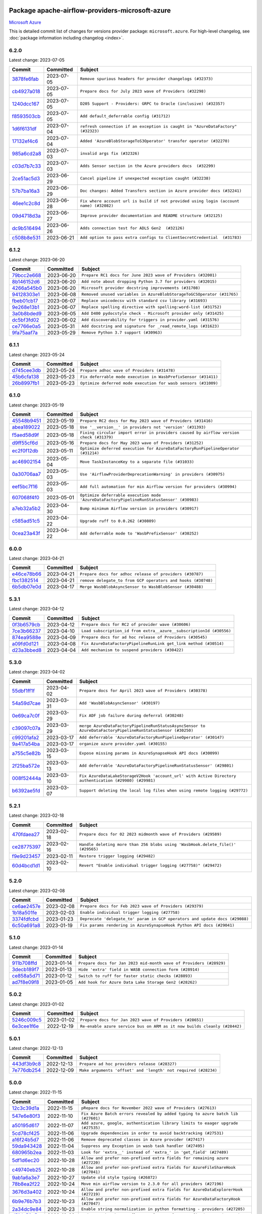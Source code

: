 
 .. Licensed to the Apache Software Foundation (ASF) under one
    or more contributor license agreements.  See the NOTICE file
    distributed with this work for additional information
    regarding copyright ownership.  The ASF licenses this file
    to you under the Apache License, Version 2.0 (the
    "License"); you may not use this file except in compliance
    with the License.  You may obtain a copy of the License at

 ..   http://www.apache.org/licenses/LICENSE-2.0

 .. Unless required by applicable law or agreed to in writing,
    software distributed under the License is distributed on an
    "AS IS" BASIS, WITHOUT WARRANTIES OR CONDITIONS OF ANY
    KIND, either express or implied.  See the License for the
    specific language governing permissions and limitations
    under the License.


Package apache-airflow-providers-microsoft-azure
------------------------------------------------------

`Microsoft Azure <https://azure.microsoft.com/>`__


This is detailed commit list of changes for versions provider package: ``microsoft.azure``.
For high-level changelog, see :doc:`package information including changelog <index>`.



6.2.0
.....

Latest change: 2023-07-05

=================================================================================================  ===========  ======================================================================================
Commit                                                                                             Committed    Subject
=================================================================================================  ===========  ======================================================================================
`3878fe6fab <https://github.com/apache/airflow/commit/3878fe6fab3ccc1461932b456c48996f2763139f>`_  2023-07-05   ``Remove spurious headers for provider changelogs (#32373)``
`cb4927a018 <https://github.com/apache/airflow/commit/cb4927a01887e2413c45d8d9cb63e74aa994ee74>`_  2023-07-05   ``Prepare docs for July 2023 wave of Providers (#32298)``
`1240dcc167 <https://github.com/apache/airflow/commit/1240dcc167c4b47331db81deff61fc688df118c2>`_  2023-07-05   ``D205 Support - Providers: GRPC to Oracle (inclusive) (#32357)``
`f8593503cb <https://github.com/apache/airflow/commit/f8593503cbe252c2f4dc5ff48a3f292c9e13baad>`_  2023-07-05   ``Add default_deferrable config (#31712)``
`1d6f6131df <https://github.com/apache/airflow/commit/1d6f6131df7e420b9e9dd1535ea7cd1a29e3c548>`_  2023-07-04   ``refresh connection if an exception is caught in "AzureDataFactory" (#32323)``
`17132ef4c6 <https://github.com/apache/airflow/commit/17132ef4c65b842dab4ff311fd2b0e6d08969e1b>`_  2023-07-04   ``Added 'AzureBlobStorageToS3Operator' transfer operator (#32270)``
`985a6cd2a8 <https://github.com/apache/airflow/commit/985a6cd2a84daa4511649dfdc9e94b704de5c6d1>`_  2023-07-03   ``invalid args fix (#32326)``
`c03d7b7c33 <https://github.com/apache/airflow/commit/c03d7b7c337df7eee4cc7722a1c8da56abd7027a>`_  2023-07-03   ``Adds Sensor section in the Azure providers docs  (#32299)``
`2ce51ac5d3 <https://github.com/apache/airflow/commit/2ce51ac5d3b1e3bcb253b04bd72c04cfb2af700a>`_  2023-06-29   ``Cancel pipeline if unexpected exception caught (#32238)``
`57b7ba16a3 <https://github.com/apache/airflow/commit/57b7ba16a3d860268f03cd2619e5d029c7994013>`_  2023-06-29   ``Doc changes: Added Transfers section in Azure provider docs (#32241)``
`46ee1c2c8d <https://github.com/apache/airflow/commit/46ee1c2c8d3d0e5793f42fd10bcd80150caa538b>`_  2023-06-28   ``Fix where account url is build if not provided using login (account name) (#32082)``
`09d4718d3a <https://github.com/apache/airflow/commit/09d4718d3a46aecf3355d14d3d23022002f4a818>`_  2023-06-27   ``Improve provider documentation and README structure (#32125)``
`dc9b516494 <https://github.com/apache/airflow/commit/dc9b516494ad5587d30b19d3b7cffc198c27a52c>`_  2023-06-26   ``Adds connection test for ADLS Gen2  (#32126)``
`c508b8e531 <https://github.com/apache/airflow/commit/c508b8e5310447b302128d8fbcc5c297a3e6e244>`_  2023-06-21   ``Add option to pass extra configs to ClientSecretCredential  (#31783)``
=================================================================================================  ===========  ======================================================================================

6.1.2
.....

Latest change: 2023-06-20

=================================================================================================  ===========  ======================================================================
Commit                                                                                             Committed    Subject
=================================================================================================  ===========  ======================================================================
`79bcc2e668 <https://github.com/apache/airflow/commit/79bcc2e668e648098aad6eaa87fe8823c76bc69a>`_  2023-06-20   ``Prepare RC1 docs for June 2023 wave of Providers (#32001)``
`8b146152d6 <https://github.com/apache/airflow/commit/8b146152d62118defb3004c997c89c99348ef948>`_  2023-06-20   ``Add note about dropping Python 3.7 for providers (#32015)``
`4266a545b0 <https://github.com/apache/airflow/commit/4266a545b0cb523d162cb65ad40415593122cbc4>`_  2023-06-20   ``Microsoft provider docstring improvements (#31708)``
`94128303e1 <https://github.com/apache/airflow/commit/94128303e17412315aacd529d75a2ef549cce1f5>`_  2023-06-08   ``Removed unused variables in AzureBlobStorageToGCSOperator (#31765)``
`fbeb01cb17 <https://github.com/apache/airflow/commit/fbeb01cb17b7cb9c2e27ac7010f423a2bced78b4>`_  2023-06-07   ``Replace unicodecsv with standard csv library (#31693)``
`9e268e13b1 <https://github.com/apache/airflow/commit/9e268e13b147401a5665e497aee87ac107ade8d1>`_  2023-06-07   ``Replace spelling directive with spelling:word-list (#31752)``
`3a0b8bded9 <https://github.com/apache/airflow/commit/3a0b8bded98a1f8256765e5b829c2ba4f1b0369a>`_  2023-06-05   ``Add D400 pydocstyle check - Microsoft provider only (#31425)``
`dc5bf3fd02 <https://github.com/apache/airflow/commit/dc5bf3fd02c589578209cb0dd5b7d005b1516ae9>`_  2023-06-02   ``Add discoverability for triggers in provider.yaml (#31576)``
`ce7766e0a5 <https://github.com/apache/airflow/commit/ce7766e0a52e15b2b1ef7e7f9c613ea686fbfca6>`_  2023-05-31   ``Add docstring and signature for _read_remote_logs (#31623)``
`9fa75aaf7a <https://github.com/apache/airflow/commit/9fa75aaf7a391ebf0e6b6949445c060f6de2ceb9>`_  2023-05-29   ``Remove Python 3.7 support (#30963)``
=================================================================================================  ===========  ======================================================================

6.1.1
.....

Latest change: 2023-05-24

=================================================================================================  ===========  ==============================================================
Commit                                                                                             Committed    Subject
=================================================================================================  ===========  ==============================================================
`d745cee3db <https://github.com/apache/airflow/commit/d745cee3dbde6b437a817aa64e385a1a948389d5>`_  2023-05-24   ``Prepare adhoc wave of Providers (#31478)``
`45b6cfa138 <https://github.com/apache/airflow/commit/45b6cfa138ae23e39802b493075bd5b7531ccdae>`_  2023-05-23   ``Fix deferrable mode execution in WasbPrefixSensor (#31411)``
`26b8997fb1 <https://github.com/apache/airflow/commit/26b8997fb185fd308c243a9418ade317e533e26b>`_  2023-05-23   ``Optimize deferred mode execution for wasb sensors (#31009)``
=================================================================================================  ===========  ==============================================================

6.1.0
.....

Latest change: 2023-05-19

=================================================================================================  ===========  =========================================================================================
Commit                                                                                             Committed    Subject
=================================================================================================  ===========  =========================================================================================
`45548b9451 <https://github.com/apache/airflow/commit/45548b9451fba4e48c6f0c0ba6050482c2ea2956>`_  2023-05-19   ``Prepare RC2 docs for May 2023 wave of Providers (#31416)``
`abea189022 <https://github.com/apache/airflow/commit/abea18902257c0250fedb764edda462f9e5abc84>`_  2023-05-18   ``Use '__version__' in providers not 'version' (#31393)``
`f5aed58d9f <https://github.com/apache/airflow/commit/f5aed58d9fb2137fa5f0e3ce75b6709bf8393a94>`_  2023-05-18   ``Fixing circular import error in providers caused by airflow version check (#31379)``
`d9ff55cf6d <https://github.com/apache/airflow/commit/d9ff55cf6d95bb342fed7a87613db7b9e7c8dd0f>`_  2023-05-16   ``Prepare docs for May 2023 wave of Providers (#31252)``
`ec2f0f12db <https://github.com/apache/airflow/commit/ec2f0f12db1a5e1d595203f9a0ec0cac6862250c>`_  2023-05-11   ``Optimize deferred execution for AzureDataFactoryRunPipelineOperator (#31214)``
`ac46902154 <https://github.com/apache/airflow/commit/ac46902154c060246dec942f921f7670015e6031>`_  2023-05-04   ``Move TaskInstanceKey to a separate file (#31033)``
`0a30706aa7 <https://github.com/apache/airflow/commit/0a30706aa7c581905ca99a8b6e2f05960d480729>`_  2023-05-03   ``Use 'AirflowProviderDeprecationWarning' in providers (#30975)``
`eef5bc7f16 <https://github.com/apache/airflow/commit/eef5bc7f166dc357fea0cc592d39714b1a5e3c14>`_  2023-05-03   ``Add full automation for min Airflow version for providers (#30994)``
`607068f4f0 <https://github.com/apache/airflow/commit/607068f4f0d259b638743db5b101660da1b43d11>`_  2023-05-01   ``Optimize deferrable execution mode 'AzureDataFactoryPipelineRunStatusSensor' (#30983)``
`a7eb32a5b2 <https://github.com/apache/airflow/commit/a7eb32a5b222e236454d3e474eec478ded7c368d>`_  2023-04-30   ``Bump minimum Airflow version in providers (#30917)``
`c585ad51c5 <https://github.com/apache/airflow/commit/c585ad51c522c6e9f3bbbf7ae6e0132e25a3a378>`_  2023-04-22   ``Upgrade ruff to 0.0.262 (#30809)``
`0cea23a43f <https://github.com/apache/airflow/commit/0cea23a43fb891ebb9e2fc0ae36f45c122a4a96c>`_  2023-04-22   ``Add deferrable mode to 'WasbPrefixSensor' (#30252)``
=================================================================================================  ===========  =========================================================================================

6.0.0
.....

Latest change: 2023-04-21

=================================================================================================  ===========  ============================================================
Commit                                                                                             Committed    Subject
=================================================================================================  ===========  ============================================================
`e46ce78b66 <https://github.com/apache/airflow/commit/e46ce78b66953146c04de5da00cab6299787adad>`_  2023-04-21   ``Prepare docs for adhoc release of providers (#30787)``
`fbc1382514 <https://github.com/apache/airflow/commit/fbc13825140cc6cc6b3d4b27db6d329692a1c451>`_  2023-04-21   ``remove delegate_to from GCP operators and hooks (#30748)``
`6b5db07e0d <https://github.com/apache/airflow/commit/6b5db07e0dc8bdf482de5864018cd50c8770472b>`_  2023-04-17   ``Merge WasbBlobAsyncSensor to WasbBlobSensor (#30488)``
=================================================================================================  ===========  ============================================================

5.3.1
.....

Latest change: 2023-04-12

=================================================================================================  ===========  ===================================================================
Commit                                                                                             Committed    Subject
=================================================================================================  ===========  ===================================================================
`0f3b6579cb <https://github.com/apache/airflow/commit/0f3b6579cb67d3cf8bd9fa8f9abd502fc774201a>`_  2023-04-12   ``Prepare docs for RC2 of provider wave (#30606)``
`7ce3b66237 <https://github.com/apache/airflow/commit/7ce3b66237fbdb1605cf1f7cec06f0b823c455a1>`_  2023-04-10   ``Load subscription_id from extra__azure__subscriptionId (#30556)``
`874ea9588e <https://github.com/apache/airflow/commit/874ea9588e3ce7869759440302e53bb6a730a11e>`_  2023-04-09   ``Prepare docs for ad hoc release of Providers (#30545)``
`a09fd0d121 <https://github.com/apache/airflow/commit/a09fd0d121476964f1c9d7f12960c24517500d2c>`_  2023-04-08   ``Fix AzureDataFactoryPipelineRunLink get_link method (#30514)``
`d23a3bbed8 <https://github.com/apache/airflow/commit/d23a3bbed89ae04369983f21455bf85ccc1ae1cb>`_  2023-04-04   ``Add mechanism to suspend providers (#30422)``
=================================================================================================  ===========  ===================================================================

5.3.0
.....

Latest change: 2023-04-02

=================================================================================================  ===========  ==========================================================================================================
Commit                                                                                             Committed    Subject
=================================================================================================  ===========  ==========================================================================================================
`55dbf1ff1f <https://github.com/apache/airflow/commit/55dbf1ff1fb0b22714f695a66f6108b3249d1199>`_  2023-04-02   ``Prepare docs for April 2023 wave of Providers (#30378)``
`54a59d7cae <https://github.com/apache/airflow/commit/54a59d7cae5d49993e018ad408954c44f15dc509>`_  2023-03-31   ``Add 'WasbBlobAsyncSensor' (#30197)``
`0e69ca7c0f <https://github.com/apache/airflow/commit/0e69ca7c0f87045264a82c2b2daa953506579d5f>`_  2023-03-29   ``Fix ADF job failure during deferral (#30248)``
`c39097c07a <https://github.com/apache/airflow/commit/c39097c07a50fdc0baad08573d319627291f5f91>`_  2023-03-29   ``merge AzureDataFactoryPipelineRunStatusAsyncSensor to AzureDataFactoryPipelineRunStatusSensor (#30250)``
`c99201afa2 <https://github.com/apache/airflow/commit/c99201afa294ffe680a5f24b0893d8efdeb53272>`_  2023-03-17   ``Add deferrable 'AzureDataFactoryRunPipelineOperator' (#30147)``
`9a417a54ba <https://github.com/apache/airflow/commit/9a417a54baf1bd2dfcc24e8a537b989746e59a52>`_  2023-03-17   ``organize azure provider.yaml (#30155)``
`a755c5e82b <https://github.com/apache/airflow/commit/a755c5e82b5c0c673b2278220b55150e6dd743c0>`_  2023-03-15   ``Expose missing params in AzureSynapseHook API docs (#30099)``
`2f25ba572e <https://github.com/apache/airflow/commit/2f25ba572e0219c614c11cec1fa68dc80d0ec854>`_  2023-03-13   ``Add deferrable 'AzureDataFactoryPipelineRunStatusSensor' (#29801)``
`008f52444a <https://github.com/apache/airflow/commit/008f52444a84ceaa2de7c2166b8f253f55ca8c21>`_  2023-03-10   ``Fix AzureDataLakeStorageV2Hook 'account_url' with Active Directory authentication (#29980) (#29981)``
`b6392ae5fd <https://github.com/apache/airflow/commit/b6392ae5fd466fa06ca92c061a0f93272e27a26b>`_  2023-03-07   ``Support deleting the local log files when using remote logging (#29772)``
=================================================================================================  ===========  ==========================================================================================================

5.2.1
.....

Latest change: 2023-02-18

=================================================================================================  ===========  ===============================================================================
Commit                                                                                             Committed    Subject
=================================================================================================  ===========  ===============================================================================
`470fdaea27 <https://github.com/apache/airflow/commit/470fdaea275660970777c0f72b8867b382eabc14>`_  2023-02-18   ``Prepare docs for 02 2023 midmonth wave of Providers (#29589)``
`ce28775397 <https://github.com/apache/airflow/commit/ce28775397627a750514c904577703ecaa331d2b>`_  2023-02-16   ``Handle deleting more than 256 blobs using 'WasbHook.delete_file()' (#29565)``
`f9e9d23457 <https://github.com/apache/airflow/commit/f9e9d23457cba5d3e18b5bdb7b65ecc63735b65b>`_  2023-02-11   ``Restore trigger logging (#29482)``
`60d4bcd1d1 <https://github.com/apache/airflow/commit/60d4bcd1d101bb56955081d14e3e138a0c960c5f>`_  2023-02-10   ``Revert "Enable individual trigger logging (#27758)" (#29472)``
=================================================================================================  ===========  ===============================================================================

5.2.0
.....

Latest change: 2023-02-08

=================================================================================================  ===========  ===========================================================================
Commit                                                                                             Committed    Subject
=================================================================================================  ===========  ===========================================================================
`ce6ae2457e <https://github.com/apache/airflow/commit/ce6ae2457ef3d9f44f0086b58026909170bbf22a>`_  2023-02-08   ``Prepare docs for Feb 2023 wave of Providers (#29379)``
`1b18a501fe <https://github.com/apache/airflow/commit/1b18a501fe818079e535838fa4f232b03365fc75>`_  2023-02-03   ``Enable individual trigger logging (#27758)``
`3374fdfcbd <https://github.com/apache/airflow/commit/3374fdfcbddb630b4fc70ceedd5aed673e6c0a0d>`_  2023-01-23   ``Deprecate 'delegate_to' param in GCP operators and update docs (#29088)``
`6c50a691a8 <https://github.com/apache/airflow/commit/6c50a691a813a306133228740fedbb4c59a0e56c>`_  2023-01-19   ``Fix params rendering in AzureSynapseHook Python API docs (#29041)``
=================================================================================================  ===========  ===========================================================================

5.1.0
.....

Latest change: 2023-01-14

=================================================================================================  ===========  ==================================================================
Commit                                                                                             Committed    Subject
=================================================================================================  ===========  ==================================================================
`911b708ffd <https://github.com/apache/airflow/commit/911b708ffddd4e7cb6aaeac84048291891eb0f1f>`_  2023-01-14   ``Prepare docs for Jan 2023 mid-month wave of Providers (#28929)``
`3decb189f7 <https://github.com/apache/airflow/commit/3decb189f786781bb0dfb3420a508a4a2a22bd8b>`_  2023-01-13   ``Hide 'extra' field in WASB connection form (#28914)``
`ce858a5d71 <https://github.com/apache/airflow/commit/ce858a5d719fb1dff85ad7e4747f0777404d1f56>`_  2023-01-12   ``Switch to ruff for faster static checks (#28893)``
`ad7f8e09f8 <https://github.com/apache/airflow/commit/ad7f8e09f8e6e87df2665abdedb22b3e8a469b49>`_  2023-01-05   ``Add hook for Azure Data Lake Storage Gen2 (#28262)``
=================================================================================================  ===========  ==================================================================

5.0.2
.....

Latest change: 2023-01-02

=================================================================================================  ===========  ========================================================================
Commit                                                                                             Committed    Subject
=================================================================================================  ===========  ========================================================================
`5246c009c5 <https://github.com/apache/airflow/commit/5246c009c557b4f6bdf1cd62bf9b89a2da63f630>`_  2023-01-02   ``Prepare docs for Jan 2023 wave of Providers (#28651)``
`6e3cee1f6e <https://github.com/apache/airflow/commit/6e3cee1f6e407d5f505410863c3f73fe1bfcc7cf>`_  2022-12-19   ``Re-enable azure service bus on ARM as it now builds cleanly (#28442)``
=================================================================================================  ===========  ========================================================================

5.0.1
.....

Latest change: 2022-12-13

=================================================================================================  ===========  ==============================================================
Commit                                                                                             Committed    Subject
=================================================================================================  ===========  ==============================================================
`443df3b9c8 <https://github.com/apache/airflow/commit/443df3b9c8ef698e0204490c535f78c6c70276f3>`_  2022-12-13   ``Prepare ad hoc providers release (#28327)``
`7e776db254 <https://github.com/apache/airflow/commit/7e776db254953076e932ed2183e1ed49a5ca20a6>`_  2022-12-09   ``Make arguments 'offset' and 'length' not required (#28234)``
=================================================================================================  ===========  ==============================================================

5.0.0
.....

Latest change: 2022-11-15

=================================================================================================  ===========  =================================================================================
Commit                                                                                             Committed    Subject
=================================================================================================  ===========  =================================================================================
`12c3c39d1a <https://github.com/apache/airflow/commit/12c3c39d1a816c99c626fe4c650e88cf7b1cc1bc>`_  2022-11-15   ``pRepare docs for November 2022 wave of Providers (#27613)``
`547e6e80f3 <https://github.com/apache/airflow/commit/547e6e80f342ee6ed454732477700a85cfa4df8b>`_  2022-11-10   ``Fix Azure Batch errors revealed by added typing to azure batch lib (#27601)``
`a50195d617 <https://github.com/apache/airflow/commit/a50195d617ca7c85d56b1c138f46451bc7599618>`_  2022-11-07   ``Add azure, google, authentication library limits to eaager upgrade (#27535)``
`5cd78cf425 <https://github.com/apache/airflow/commit/5cd78cf425f6fedc380662ec9a9e37be51403ccb>`_  2022-11-06   ``Upgrade dependencies in order to avoid backtracking (#27531)``
`a16f24b5d7 <https://github.com/apache/airflow/commit/a16f24b5d74136a32d873b9ad9f6bd7a440c8003>`_  2022-11-06   ``Remove deprecated classes in Azure provider (#27417)``
`59da943428 <https://github.com/apache/airflow/commit/59da94342813d382a768d064ac9cfd0245825679>`_  2022-11-04   ``Suppress any Exception in wasb task handler (#27495)``
`680965b2ea <https://github.com/apache/airflow/commit/680965b2eac3a01124f01500b79d6714ecea13f5>`_  2022-11-03   ``Look for 'extra__' instead of 'extra_' in 'get_field' (#27489)``
`5df1d6ec20 <https://github.com/apache/airflow/commit/5df1d6ec20677fee23a21bbbf13a7293d241a2f7>`_  2022-10-28   ``Allow and prefer non-prefixed extra fields for remaining azure (#27220)``
`c49740eb25 <https://github.com/apache/airflow/commit/c49740eb25fb153fdd6df79212fa5baea8b44de3>`_  2022-10-28   ``Allow and prefer non-prefixed extra fields for AzureFileShareHook (#27041)``
`9ab1a6a3e7 <https://github.com/apache/airflow/commit/9ab1a6a3e70b32a3cddddf0adede5d2f3f7e29ea>`_  2022-10-27   ``Update old style typing (#26872)``
`78b8ea2f22 <https://github.com/apache/airflow/commit/78b8ea2f22239db3ef9976301234a66e50b47a94>`_  2022-10-24   ``Move min airflow version to 2.3.0 for all providers (#27196)``
`3676d3a402 <https://github.com/apache/airflow/commit/3676d3a402ee1aff0ac9d407e427c7d4d56462b4>`_  2022-10-24   ``Allow and prefer non-prefixed extra fields for AzureDataExplorerHook (#27219)``
`6b9e76b7b3 <https://github.com/apache/airflow/commit/6b9e76b7b39e6c5f8d8c9608f265279aed0e85bf>`_  2022-10-23   ``Allow and prefer non-prefixed extra fields for AzureDataFactoryHook (#27047)``
`2a34dc9e84 <https://github.com/apache/airflow/commit/2a34dc9e8470285b0ed2db71109ef4265e29688b>`_  2022-10-23   ``Enable string normalization in python formatting - providers (#27205)``
`d51de50e5c <https://github.com/apache/airflow/commit/d51de50e5ce897223b0367bc03f458d6c1f0b7a2>`_  2022-10-22   ``Update WasbHook to reflect preference for unprefixed extra (#27024)``
`59cba36db0 <https://github.com/apache/airflow/commit/59cba36db0b91238c35e9b6b385fb5980509ddb8>`_  2022-10-13   ``Update azure-storage-blob version (#25426)``
`32434a128a <https://github.com/apache/airflow/commit/32434a128a38c084da41abec5af953df71d47996>`_  2022-09-30   ``Fix separator getting added to variables_prefix when empty (#26749)``
=================================================================================================  ===========  =================================================================================

4.3.0
.....

Latest change: 2022-09-28

=================================================================================================  ===========  ====================================================================================
Commit                                                                                             Committed    Subject
=================================================================================================  ===========  ====================================================================================
`f8db64c35c <https://github.com/apache/airflow/commit/f8db64c35c8589840591021a48901577cff39c07>`_  2022-09-28   ``Update docs for September Provider's release (#26731)``
`24d88e8fee <https://github.com/apache/airflow/commit/24d88e8feedcb11edc316f0d3f20f4ea54dc23b8>`_  2022-09-19   ``Add DataFlow operations to Azure DataFactory hook (#26345)``
`1f7b296227 <https://github.com/apache/airflow/commit/1f7b296227fee772de9ba15af6ce107937ef9b9b>`_  2022-09-18   ``Auto tail file logs in Web UI (#26169)``
`06acf40a43 <https://github.com/apache/airflow/commit/06acf40a4337759797f666d5bb27a5a393b74fed>`_  2022-09-13   ``Apply PEP-563 (Postponed Evaluation of Annotations) to non-core airflow (#26289)``
`5060785988 <https://github.com/apache/airflow/commit/5060785988f69d01ee2513b1e3bba73fbbc0f310>`_  2022-09-09   ``Add network_profile param in AzureContainerInstancesOperator (#26117)``
`4bd0734a35 <https://github.com/apache/airflow/commit/4bd0734a355fe2815fde9bf537f8e4f85466a6fb>`_  2022-09-01   ``Add Azure synapse operator (#26038)``
`afb282aee4 <https://github.com/apache/airflow/commit/afb282aee4329042b273d501586ff27505c16b22>`_  2022-08-27   ``Fix AzureBatchOperator false negative task status (#25844)``
`5c7c518aa0 <https://github.com/apache/airflow/commit/5c7c518aa065bba873bc95d5764658faa9e81b63>`_  2022-08-16   ``Implement Azure Service Bus Topic Create, Delete Operators (#25436)``
=================================================================================================  ===========  ====================================================================================

4.2.0
.....

Latest change: 2022-08-10

=================================================================================================  ===========  ===================================================================================
Commit                                                                                             Committed    Subject
=================================================================================================  ===========  ===================================================================================
`e5ac6c7cfb <https://github.com/apache/airflow/commit/e5ac6c7cfb189c33e3b247f7d5aec59fe5e89a00>`_  2022-08-10   ``Prepare docs for new providers release (August 2022) (#25618)``
`d5f40d739f <https://github.com/apache/airflow/commit/d5f40d739fc583c50ae3b3f4b4bde29e61c8d81b>`_  2022-08-09   ``Set default wasb Azure http logging level to warning; fixes #16224 (#18896)``
`8bb0c4fd32 <https://github.com/apache/airflow/commit/8bb0c4fd32b21bf2900e33ec29b1dc7d772589c9>`_  2022-07-28   ``Add 'test_connection' method to AzureContainerInstanceHook (#25362)``
`eab0167f1b <https://github.com/apache/airflow/commit/eab0167f1beb81de8e613685da79ef9a04eef5b3>`_  2022-07-22   ``Add test_connection to Azure Batch hook (#25235)``
`e32e9c5880 <https://github.com/apache/airflow/commit/e32e9c58802fe9363cc87ea283a59218df7cec3a>`_  2022-07-18   ``Bump typing-extensions and mypy for ParamSpec (#25088)``
`292440d54f <https://github.com/apache/airflow/commit/292440d54f4db84aaf0c5a98cf5fcf34303f2fa8>`_  2022-07-14   ``Implement Azure Service Bus (Update and Receive) Subscription Operator (#25029)``
=================================================================================================  ===========  ===================================================================================

4.1.0
.....

Latest change: 2022-07-13

=================================================================================================  ===========  =============================================================================
Commit                                                                                             Committed    Subject
=================================================================================================  ===========  =============================================================================
`d2459a241b <https://github.com/apache/airflow/commit/d2459a241b54d596ebdb9d81637400279fff4f2d>`_  2022-07-13   ``Add documentation for July 2022 Provider's release (#25030)``
`bfd506cbfc <https://github.com/apache/airflow/commit/bfd506cbfcf4561c2df87e5240d27787793813ce>`_  2022-07-13   ``Add 'test_connection' method to AzureCosmosDBHook (#25018)``
`aa8bf2cf85 <https://github.com/apache/airflow/commit/aa8bf2cf85d6a9df40de267672936f20fbac970d>`_  2022-07-12   ``Implement Azure service bus subscription Operators (#24625)``
`b27fc0367c <https://github.com/apache/airflow/commit/b27fc0367cd1125f4d312497ba5337115476315e>`_  2022-07-06   ``Add test_connection method to AzureFileShareHook (#24843)``
`f18c609d12 <https://github.com/apache/airflow/commit/f18c609d127f54fbbf4dae6b290c6cdcfc7f98d0>`_  2022-07-01   ``Add test_connection method to Azure WasbHook (#24771)``
`0de31bd73a <https://github.com/apache/airflow/commit/0de31bd73a8f41dded2907f0dee59dfa6c1ed7a1>`_  2022-06-29   ``Move provider dependencies to inside provider folders (#24672)``
`510a6bab45 <https://github.com/apache/airflow/commit/510a6bab4595cce8bd5b1447db957309d70f35d9>`_  2022-06-28   ``Remove 'hook-class-names' from provider.yaml (#24702)``
`09f38ad3f6 <https://github.com/apache/airflow/commit/09f38ad3f6872bae5059a1de226362eb358c4a7a>`_  2022-06-23   ``Implement Azure Service Bus Queue Operators (#24038)``
`9c59831ee7 <https://github.com/apache/airflow/commit/9c59831ee78f14de96421c74986933c494407afa>`_  2022-06-21   ``Update providers to use functools compat for ''cached_property'' (#24582)``
=================================================================================================  ===========  =============================================================================

4.0.0
.....

Latest change: 2022-06-09

=================================================================================================  ===========  ==================================================================================
Commit                                                                                             Committed    Subject
=================================================================================================  ===========  ==================================================================================
`dcdcf3a2b8 <https://github.com/apache/airflow/commit/dcdcf3a2b8054fa727efb4cd79d38d2c9c7e1bd5>`_  2022-06-09   ``Update release notes for RC2 release of Providers for May 2022 (#24307)``
`717a7588bc <https://github.com/apache/airflow/commit/717a7588bc8170363fea5cb75f17efcf68689619>`_  2022-06-07   ``Update package description to remove double min-airflow specification (#24292)``
`aeabe994b3 <https://github.com/apache/airflow/commit/aeabe994b3381d082f75678a159ddbb3cbf6f4d3>`_  2022-06-07   ``Prepare docs for May 2022 provider's release (#24231)``
`c23826915d <https://github.com/apache/airflow/commit/c23826915dcdca4f22b52b74633336cb2f4a1eca>`_  2022-06-07   ``Apply per-run log templates to log handlers (#24153)``
`027b707d21 <https://github.com/apache/airflow/commit/027b707d215a9ff1151717439790effd44bab508>`_  2022-06-05   ``Add explanatory note for contributors about updating Changelog (#24229)``
`389e858d93 <https://github.com/apache/airflow/commit/389e858d934a7813c7f15ab4e46df33c5720e415>`_  2022-06-03   ``Pass connection extra parameters to wasb BlobServiceClient (#24154)``
`6e83885c95 <https://github.com/apache/airflow/commit/6e83885c954f781c5c64fcb6e7a0f5a9b113e717>`_  2022-06-03   ``Migrate Microsoft example DAGs to new design #22452 - azure (#24141)``
`3393647aa6 <https://github.com/apache/airflow/commit/3393647aa63cbfdd2e6b90b7a5c9971732a54fc2>`_  2022-05-26   ``Add typing to Azure Cosmos Client Hook (#23941)``
`ec6761a5c0 <https://github.com/apache/airflow/commit/ec6761a5c0d031221d53ce213c0e42813606c55d>`_  2022-05-23   ``Clean up f-strings in logging calls (#23597)``
=================================================================================================  ===========  ==================================================================================

3.9.0
.....

Latest change: 2022-05-12

=================================================================================================  ===========  ===============================================================================
Commit                                                                                             Committed    Subject
=================================================================================================  ===========  ===============================================================================
`75c60923e0 <https://github.com/apache/airflow/commit/75c60923e01375ffc5f71c4f2f7968f489e2ca2f>`_  2022-05-12   ``Prepare provider documentation 2022.05.11 (#23631)``
`8f181c1034 <https://github.com/apache/airflow/commit/8f181c10344bd319ac5f6aeb102ee3c06e1f1637>`_  2022-05-08   ``wasb hook: user defaultAzureCredentials instead of managedIdentity (#23394)``
`2d109401b3 <https://github.com/apache/airflow/commit/2d109401b3566aef613501691d18cf7e4c776cd2>`_  2022-05-04   ``Bump pre-commit hook versions (#22887)``
`8b6b0848a3 <https://github.com/apache/airflow/commit/8b6b0848a3cacf9999477d6af4d2a87463f03026>`_  2022-04-23   ``Use new Breese for building, pulling and verifying the images. (#23104)``
`49e336ae03 <https://github.com/apache/airflow/commit/49e336ae0302b386a2f47269a6d13988382d975f>`_  2022-04-13   ``Replace usage of 'DummyOperator' with 'EmptyOperator' (#22974)``
`6933022e94 <https://github.com/apache/airflow/commit/6933022e94acf139b2dea9a589bb8b25c62a5d20>`_  2022-04-10   ``Fix new MyPy errors in main (#22884)``
=================================================================================================  ===========  ===============================================================================

3.8.0
.....

Latest change: 2022-04-07

=================================================================================================  ===========  ==================================================================================
Commit                                                                                             Committed    Subject
=================================================================================================  ===========  ==================================================================================
`56ab82ed7a <https://github.com/apache/airflow/commit/56ab82ed7a5c179d024722ccc697b740b2b93b6a>`_  2022-04-07   ``Prepare mid-April provider documentation. (#22819)``
`d3976d9b20 <https://github.com/apache/airflow/commit/d3976d9b20163550dbfe8cf9b326260516fd9bb8>`_  2022-04-04   ``Docs: Fix example usage for 'AzureCosmosDocumentSensor' (#22735)``
`7ab45d41d6 <https://github.com/apache/airflow/commit/7ab45d41d6c4de322dc8afe8a74b712d0bae4ee7>`_  2022-03-24   ``Update secrets backends to use get_conn_value instead of get_conn_uri (#22348)``
=================================================================================================  ===========  ==================================================================================

3.7.2
.....

Latest change: 2022-03-22

=================================================================================================  ===========  ==============================================================
Commit                                                                                             Committed    Subject
=================================================================================================  ===========  ==============================================================
`d7dbfb7e26 <https://github.com/apache/airflow/commit/d7dbfb7e26a50130d3550e781dc71a5fbcaeb3d2>`_  2022-03-22   ``Add documentation for bugfix release of Providers (#22383)``
=================================================================================================  ===========  ==============================================================

3.7.1
.....

Latest change: 2022-03-14

=================================================================================================  ===========  ====================================================================
Commit                                                                                             Committed    Subject
=================================================================================================  ===========  ====================================================================
`16adc035b1 <https://github.com/apache/airflow/commit/16adc035b1ecdf533f44fbb3e32bea972127bb71>`_  2022-03-14   ``Add documentation for Classifier release for March 2022 (#22226)``
`c1ab8e2d7b <https://github.com/apache/airflow/commit/c1ab8e2d7b68a31408e750129592e16432474512>`_  2022-03-14   ``Protect against accidental misuse of XCom.get_value() (#22244)``
`d08284ed25 <https://github.com/apache/airflow/commit/d08284ed251b7c5712190181623b500a38cd640d>`_  2022-03-11   `` Add map_index to XCom model and interface (#22112)``
=================================================================================================  ===========  ====================================================================

3.7.0
.....

Latest change: 2022-03-07

=================================================================================================  ===========  ===================================================================================
Commit                                                                                             Committed    Subject
=================================================================================================  ===========  ===================================================================================
`f5b96315fe <https://github.com/apache/airflow/commit/f5b96315fe65b99c0e2542831ff73a3406c4232d>`_  2022-03-07   ``Add documentation for Feb Providers release (#22056)``
`ba79adb631 <https://github.com/apache/airflow/commit/ba79adb6318d783807dead86cf209f5f7d6f0452>`_  2022-03-02   ``Make container creation configurable when uploading files via WasbHook (#20510)``
`f42559a773 <https://github.com/apache/airflow/commit/f42559a773ed51c96ce27bad1d87c4d49bb40d4b>`_  2022-03-02   ``Add 'test_connection' method to 'AzureDataFactoryHook' (#21924)``
`08575ddd8a <https://github.com/apache/airflow/commit/08575ddd8a72f96a3439f73e973ee9958188eb83>`_  2022-03-01   ``Change BaseOperatorLink interface to take a ti_key, not a datetime (#21798)``
`3c4524b4ec <https://github.com/apache/airflow/commit/3c4524b4ec2b42a8af0a8c7b9d8f1d065b2bfc83>`_  2022-02-23   ``(AzureCosmosDBHook) Update to latest Cosmos API (#21514)``
`0a3ff43d41 <https://github.com/apache/airflow/commit/0a3ff43d41d33d05fb3996e61785919effa9a2fa>`_  2022-02-08   ``Add pre-commit check for docstring param types (#21398)``
=================================================================================================  ===========  ===================================================================================

3.6.0
.....

Latest change: 2022-02-08

=================================================================================================  ===========  ==========================================================================
Commit                                                                                             Committed    Subject
=================================================================================================  ===========  ==========================================================================
`d94fa37830 <https://github.com/apache/airflow/commit/d94fa378305957358b910cfb1fe7cb14bc793804>`_  2022-02-08   ``Fixed changelog for January 2022 (delayed) provider's release (#21439)``
`6c3a67d4fc <https://github.com/apache/airflow/commit/6c3a67d4fccafe4ab6cd9ec8c7bacf2677f17038>`_  2022-02-05   ``Add documentation for January 2021 providers release (#21257)``
`ddb5246bd1 <https://github.com/apache/airflow/commit/ddb5246bd1576e2ce6abf8c80c3328d7d71a75ce>`_  2022-02-03   ``Refactor operator links to not create ad hoc TaskInstances (#21285)``
`cb73053211 <https://github.com/apache/airflow/commit/cb73053211367e2c2dd76d5279cdc7dc7b190124>`_  2022-01-27   ``Add optional features in providers. (#21074)``
`602abe8394 <https://github.com/apache/airflow/commit/602abe8394fafe7de54df7e73af56de848cdf617>`_  2022-01-20   ``Remove ':type' lines now sphinx-autoapi supports typehints (#20951)``
`730db3fb77 <https://github.com/apache/airflow/commit/730db3fb774f60127ab1c865e19031f1f9c193f7>`_  2022-01-18   ``Remove all "fake" stub files (#20936)``
`f8fd0f7b4c <https://github.com/apache/airflow/commit/f8fd0f7b4ca6cb52307be4323028bf4e409566e7>`_  2022-01-13   ``Explain stub files are introduced for Mypy errors in examples (#20827)``
=================================================================================================  ===========  ==========================================================================

3.5.0
.....

Latest change: 2021-12-31

=================================================================================================  ===========  ==========================================================================
Commit                                                                                             Committed    Subject
=================================================================================================  ===========  ==========================================================================
`f77417eb0d <https://github.com/apache/airflow/commit/f77417eb0d3f12e4849d80645325c02a48829278>`_  2021-12-31   ``Fix K8S changelog to be PyPI-compatible (#20614)``
`97496ba2b4 <https://github.com/apache/airflow/commit/97496ba2b41063fa24393c58c5c648a0cdb5a7f8>`_  2021-12-31   ``Update documentation for provider December 2021 release (#20523)``
`a22d5bd076 <https://github.com/apache/airflow/commit/a22d5bd07696d9cafe10a3e246ea9f3a381585ee>`_  2021-12-31   ``Fix mypy errors in Google Cloud provider (#20611)``
`83f8e178ba <https://github.com/apache/airflow/commit/83f8e178ba7a3d4ca012c831a5bfc2cade9e812d>`_  2021-12-31   ``Even more typing in operators (template_fields/ext) (#20608)``
`d56e7b56bb <https://github.com/apache/airflow/commit/d56e7b56bb9827daaf8890557147fd10bdf72a7e>`_  2021-12-30   ``Fix template_fields type to have MyPy friendly Sequence type (#20571)``
`a0821235fb <https://github.com/apache/airflow/commit/a0821235fb6877a471973295fe42283ef452abf6>`_  2021-12-30   ``Use typed Context EVERYWHERE (#20565)``
`3299064958 <https://github.com/apache/airflow/commit/3299064958e5fbcfc8e91e905ababb18d7339421>`_  2021-12-29   ``Use isort on pyi files (#20556)``
`e63e23c582 <https://github.com/apache/airflow/commit/e63e23c582cd757ea6593bdb4dfde66d76a8c9f1>`_  2021-12-23   ``Fixing MyPy issues inside providers/microsoft (#20409)``
`341bf5ab1f <https://github.com/apache/airflow/commit/341bf5ab1f528a98fa2c7325113cfe425843cff1>`_  2021-12-22   ``Azure: New sftp to wasb operator (#18877)``
`05e4cd1c6a <https://github.com/apache/airflow/commit/05e4cd1c6a93ba96f9adbaf7973e7729697ca934>`_  2021-12-18   ``Add operator link to monitor Azure Data Factory pipeline runs (#20207)``
`2fb5e1d0ec <https://github.com/apache/airflow/commit/2fb5e1d0ec306839a3ff21d0bddbde1d022ee8c7>`_  2021-12-15   ``Fix cached_property MyPy declaration and related MyPy errors (#20226)``
`42f133c5f6 <https://github.com/apache/airflow/commit/42f133c5f63011399eb46ee6f046c401103cf546>`_  2021-12-06   ``Removes InputRequired validation with azure extra (#20084)``
`374574b8d0 <https://github.com/apache/airflow/commit/374574b8d0ef795855f8d2bb212ba6d653e62727>`_  2021-12-06   ``Fix mypy errors in Microsoft Azure provider (#19923)``
=================================================================================================  ===========  ==========================================================================

3.4.0
.....

Latest change: 2021-11-30

=================================================================================================  ===========  ==============================================================================
Commit                                                                                             Committed    Subject
=================================================================================================  ===========  ==============================================================================
`853576d901 <https://github.com/apache/airflow/commit/853576d9019d2aca8de1d9c587c883dcbe95b46a>`_  2021-11-30   ``Update documentation for November 2021 provider's release (#19882)``
`e25446a8b1 <https://github.com/apache/airflow/commit/e25446a8b19197e55989174f210e1c94ae5ff65f>`_  2021-11-18   ``Fix argument error in AzureContainerInstancesOperator (#19668)``
`11e73d2db1 <https://github.com/apache/airflow/commit/11e73d2db192e8abb551a728ca5c2d5dcf69d5d8>`_  2021-11-16   ``Remove unnecessary connection form customizations in Azure (#19595)``
`4212c49324 <https://github.com/apache/airflow/commit/4212c4932433a50bda09f3e771a02f5ded4553a7>`_  2021-11-14   ``Update Azure modules to comply with AIP-21 (#19431)``
`0f516458be <https://github.com/apache/airflow/commit/0f516458be079fd3d55204718978711acf06d3e6>`_  2021-11-08   ``Remove 'host' from hidden fields in 'WasbHook' (#19475)``
`ca679c014c <https://github.com/apache/airflow/commit/ca679c014cad86976c1b2e248b099d9dc9fc99eb>`_  2021-11-07   ``use DefaultAzureCredential if login not provided for Data Factory (#19079)``
`490a382ed6 <https://github.com/apache/airflow/commit/490a382ed6ce088bee650751b6409c510e19845a>`_  2021-11-04   ``Ensure ''catchup=False'' is used in example dags (#19396)``
=================================================================================================  ===========  ==============================================================================

3.3.0
.....

Latest change: 2021-10-29

=================================================================================================  ===========  ===========================================================================================
Commit                                                                                             Committed    Subject
=================================================================================================  ===========  ===========================================================================================
`d9567eb106 <https://github.com/apache/airflow/commit/d9567eb106929b21329c01171fd398fbef2dc6c6>`_  2021-10-29   ``Prepare documentation for October Provider's release (#19321)``
`61d0093054 <https://github.com/apache/airflow/commit/61d009305478e76e53aaf43ce07a181ebbd259d3>`_  2021-10-27   ``Added sas_token var to BlobServiceClient return. Updated tests (#19234)``
`ceb2b53a10 <https://github.com/apache/airflow/commit/ceb2b53a109b8fdd617f725a72c6fdb9c119550b>`_  2021-10-20   ``Static start_date and default arg cleanup for Microsoft providers example DAGs (#19062)``
`86a2a19ad2 <https://github.com/apache/airflow/commit/86a2a19ad2bdc87a9ad14bb7fde9313b2d7489bb>`_  2021-10-17   ``More f-strings (#18855)``
`1571f80546 <https://github.com/apache/airflow/commit/1571f80546853688778c2a3ec5194e5c8be0edbd>`_  2021-10-14   ``Add pre-commit hook for common misspelling check in files (#18964)``
`1b75f9181f <https://github.com/apache/airflow/commit/1b75f9181f80062a2c25d2fdd627d4f4d2735811>`_  2021-10-05   ``Fix changelog for Azure Provider (#18736)``
`181ac36db3 <https://github.com/apache/airflow/commit/181ac36db3749050a60fc1f08ceace005c5cb58b>`_  2021-10-05   ``update azure cosmos to latest version (#18695)``
`6d504b43ea <https://github.com/apache/airflow/commit/6d504b43ea8d6c80be831c7830f4893727689404>`_  2021-10-04   ``Expanding docs on client auth for AzureKeyVaultBackend (#18659)``
`c8485a83bc <https://github.com/apache/airflow/commit/c8485a83bc58ad76fd112c8a53ee0c9c8e8f6663>`_  2021-10-03   ``Revert "update azure cosmos version (#18663)" (#18694)``
`10421c6931 <https://github.com/apache/airflow/commit/10421c693199eeea2c1ea54844319080fd6f7153>`_  2021-10-01   ``update azure cosmos version (#18663)``
=================================================================================================  ===========  ===========================================================================================

3.2.0
.....

Latest change: 2021-09-30

=================================================================================================  ===========  ========================================================================================
Commit                                                                                             Committed    Subject
=================================================================================================  ===========  ========================================================================================
`840ea3efb9 <https://github.com/apache/airflow/commit/840ea3efb9533837e9f36b75fa527a0fbafeb23a>`_  2021-09-30   ``Update documentation for September providers release (#18613)``
`a458fcc573 <https://github.com/apache/airflow/commit/a458fcc573845ff65244a2dafd204ed70129f3e8>`_  2021-09-27   ``Updating miscellaneous provider DAGs to use TaskFlow API where applicable (#18278)``
`46484466c4 <https://github.com/apache/airflow/commit/46484466c43bd0a9c8b25f11f24d3d36a0b2d956>`_  2021-09-25   ``Removing redundant relabeling of password conn field (#18386)``
`97d6892318 <https://github.com/apache/airflow/commit/97d6892318ce2866f09f2c21247ed3b1b9975695>`_  2021-09-25   ``Rename AzureDataLakeStorage to ADLS (#18493)``
`1d2924c94e <https://github.com/apache/airflow/commit/1d2924c94e38ade7cd21af429c9f451c14eba183>`_  2021-09-24   ``Proper handling of Account URL custom conn field in AzureBatchHook (#18456)``
`11e34535e8 <https://github.com/apache/airflow/commit/11e34535e8cda2f22b26eb3f951a952e3acfe333>`_  2021-09-19   ``Creating ADF pipeline run operator, sensor + ADF custom conn fields (#17885)``
`410e6d7967 <https://github.com/apache/airflow/commit/410e6d7967c6db0a968f26eb903d072e356f1348>`_  2021-09-18   ``Initial commit (#18203)``
`2dac083ae2 <https://github.com/apache/airflow/commit/2dac083ae241b96241deda20db7725e2fcf3a93e>`_  2021-09-16   ``Fixed wasb hook attempting to create container when getting a blob client (#18287)``
`d119ae8f3f <https://github.com/apache/airflow/commit/d119ae8f3fec587f12ee90f4a698186ebe54458e>`_  2021-09-12   ``Rename LocalToAzureDataLakeStorageOperator to LocalFilesystemToADLSOperator (#18168)``
`28de326d61 <https://github.com/apache/airflow/commit/28de326d6192bcb4871d5c2ea85857b022aaabd5>`_  2021-09-09   ``Rename FileToWasbOperator to LocalFilesystemToWasbOperator (#18109)``
=================================================================================================  ===========  ========================================================================================

3.1.1
.....

Latest change: 2021-08-30

=================================================================================================  ===========  ============================================================================
Commit                                                                                             Committed    Subject
=================================================================================================  ===========  ============================================================================
`0a68588479 <https://github.com/apache/airflow/commit/0a68588479e34cf175d744ea77b283d9d78ea71a>`_  2021-08-30   ``Add August 2021 Provider's documentation (#17890)``
`be75dcd39c <https://github.com/apache/airflow/commit/be75dcd39cd10264048c86e74110365bd5daf8b7>`_  2021-08-23   ``Update description about the new ''connection-types'' provider meta-data``
`76ed2a49c6 <https://github.com/apache/airflow/commit/76ed2a49c6cd285bf59706cf04f39a7444c382c9>`_  2021-08-19   ``Import Hooks lazily individually in providers manager (#17682)``
`29aab6434f <https://github.com/apache/airflow/commit/29aab6434ffe0fb8c83b6fd6c9e44310966d496a>`_  2021-08-17   ``Adds secrets backend/logging/auth information to provider yaml (#17625)``
=================================================================================================  ===========  ============================================================================

3.1.0
.....

Latest change: 2021-07-26

=================================================================================================  ===========  =============================================================================
Commit                                                                                             Committed    Subject
=================================================================================================  ===========  =============================================================================
`87f408b1e7 <https://github.com/apache/airflow/commit/87f408b1e78968580c760acb275ae5bb042161db>`_  2021-07-26   ``Prepares docs for Rc2 release of July providers (#17116)``
`48ca9374bf <https://github.com/apache/airflow/commit/48ca9374bfe4a0784b5eb9ec74c1e3262a833677>`_  2021-07-26   ``Remove/refactor default_args pattern for Microsoft example DAGs (#16873)``
`d02ded65ea <https://github.com/apache/airflow/commit/d02ded65eaa7d2281e249b3fa028605d1b4c52fb>`_  2021-07-15   ``Fixed wrongly escaped characters in amazon's changelog (#17020)``
`b916b75079 <https://github.com/apache/airflow/commit/b916b7507921129dc48d6add1bdc4b923b60c9b9>`_  2021-07-15   ``Prepare documentation for July release of providers. (#17015)``
`866a601b76 <https://github.com/apache/airflow/commit/866a601b76e219b3c043e1dbbc8fb22300866351>`_  2021-06-28   ``Removes pylint from our toolchain (#16682)``
`caf0a8499f <https://github.com/apache/airflow/commit/caf0a8499f6099c943b0dd5054a9480b2e046bf1>`_  2021-06-25   ``Add support for managed identity in WASB hook (#16628)``
`ffb1fcacff <https://github.com/apache/airflow/commit/ffb1fcacff21c31d7cacfbd843a84208fca38d1e>`_  2021-06-24   ``Fix multiple issues in Microsoft AzureContainerInstancesOperator (#15634)``
`a2a58d27ef <https://github.com/apache/airflow/commit/a2a58d27efaee515141d5e7cee373020b84acc2f>`_  2021-06-24   ``Reduce log messages for happy path (#16626)``
=================================================================================================  ===========  =============================================================================

3.0.0
.....

Latest change: 2021-06-18

=================================================================================================  ===========  ==============================================================================
Commit                                                                                             Committed    Subject
=================================================================================================  ===========  ==============================================================================
`bbc627a3da <https://github.com/apache/airflow/commit/bbc627a3dab17ba4cf920dd1a26dbed6f5cebfd1>`_  2021-06-18   ``Prepares documentation for rc2 release of Providers (#16501)``
`cbf8001d76 <https://github.com/apache/airflow/commit/cbf8001d7630530773f623a786f9eb319783b33c>`_  2021-06-16   ``Synchronizes updated changelog after buggfix release (#16464)``
`1fba5402bb <https://github.com/apache/airflow/commit/1fba5402bb14b3ffa6429fdc683121935f88472f>`_  2021-06-15   ``More documentation update for June providers release (#16405)``
`0c80a7d411 <https://github.com/apache/airflow/commit/0c80a7d41100bf8d18b661c8286d6056e6d5d2f1>`_  2021-06-11   ``Fixes AzureFileShare connection extras (#16388)``
`29b7f795d6 <https://github.com/apache/airflow/commit/29b7f795d6fb9fb8cab14158905c1b141044236d>`_  2021-06-07   ``fix wasb remote logging when blob already exists (#16280)``
`9c94b72d44 <https://github.com/apache/airflow/commit/9c94b72d440b18a9e42123d20d48b951712038f9>`_  2021-06-07   ``Updated documentation for June 2021 provider release (#16294)``
`476d0f6e3d <https://github.com/apache/airflow/commit/476d0f6e3d2059f56532cda36cdc51aa86bafb37>`_  2021-05-22   ``Bump pyupgrade v2.13.0 to v2.18.1 (#15991)``
`c844ff742e <https://github.com/apache/airflow/commit/c844ff742e786973273c56348a09d073a4928878>`_  2021-05-18   ``Fix colon spacing in ''AzureDataExplorerHook'' docstring (#15841)``
`37681bca00 <https://github.com/apache/airflow/commit/37681bca0081dd228ac4047c17631867bba7a66f>`_  2021-05-07   ``Auto-apply apply_default decorator (#15667)``
`3b4fdd0a7a <https://github.com/apache/airflow/commit/3b4fdd0a7a176bfb2e9a17d4627b1d4ed40f1c86>`_  2021-05-06   ``add oracle  connection link (#15632)``
`b1bd59440b <https://github.com/apache/airflow/commit/b1bd59440baa839eccdb2770145d0713ade4f82a>`_  2021-05-04   ``Add delimiter argument to WasbHook delete_file method (#15637)``
`0f97a3970d <https://github.com/apache/airflow/commit/0f97a3970d2c652beedbf2fbaa33e2b2bfd69bce>`_  2021-05-04   ``Rename example bucket names to use INVALID BUCKET NAME by default (#15651)``
`db557a8c4a <https://github.com/apache/airflow/commit/db557a8c4a3e1f0d67b2534010e5092be4f4a9fd>`_  2021-05-01   ``Docs: Replace 'airflow' to 'apache-airflow' to install extra (#15628)``
=================================================================================================  ===========  ==============================================================================

2.0.0
.....

Latest change: 2021-05-01

=================================================================================================  ===========  =======================================================================
Commit                                                                                             Committed    Subject
=================================================================================================  ===========  =======================================================================
`807ad32ce5 <https://github.com/apache/airflow/commit/807ad32ce59e001cb3532d98a05fa7d0d7fabb95>`_  2021-05-01   ``Prepares provider release after PIP 21 compatibility (#15576)``
`657384615f <https://github.com/apache/airflow/commit/657384615fafc060f9e2ed925017306705770355>`_  2021-04-27   ``Fix 'logging.exception' redundancy (#14823)``
`d65e492a3e <https://github.com/apache/airflow/commit/d65e492a3ee43b198c5082b40cab011b15595d12>`_  2021-04-25   ``Removes unnecessary AzureContainerInstance connection type (#15514)``
`cb1344b63d <https://github.com/apache/airflow/commit/cb1344b63d6650de537320460b7b0547efd2353c>`_  2021-04-16   ``Update azure connection documentation (#15352)``
`1a85ba9e93 <https://github.com/apache/airflow/commit/1a85ba9e93d44601a322546e31814bd9ef11c125>`_  2021-04-13   ``Add dynamic connection fields to Azure Connection (#15159)``
=================================================================================================  ===========  =======================================================================

1.3.0
.....

Latest change: 2021-04-06

=================================================================================================  ===========  =============================================================================
Commit                                                                                             Committed    Subject
=================================================================================================  ===========  =============================================================================
`042be2e4e0 <https://github.com/apache/airflow/commit/042be2e4e06b988f5ba2dc146f53774dabc8b76b>`_  2021-04-06   ``Updated documentation for provider packages before April release (#15236)``
`9b76b94c94 <https://github.com/apache/airflow/commit/9b76b94c940d472290861930a1d5860b43b3b2b2>`_  2021-04-02   ``A bunch of template_fields_renderers additions (#15130)``
`a7ca1b3b0b <https://github.com/apache/airflow/commit/a7ca1b3b0bdf0b7677e53be1b11e833714dfbbb4>`_  2021-03-26   ``Fix Sphinx Issues with Docstrings (#14968)``
`68e4c4dcb0 <https://github.com/apache/airflow/commit/68e4c4dcb0416eb51a7011a3bb040f1e23d7bba8>`_  2021-03-20   ``Remove Backport Providers (#14886)``
`4372d45615 <https://github.com/apache/airflow/commit/4372d456154a6922e0c0547a487af3cdadb43b4a>`_  2021-03-12   ``Fix attributes for AzureDataFactory hook (#14704)``
=================================================================================================  ===========  =============================================================================

1.2.0
.....

Latest change: 2021-03-08

=================================================================================================  ===========  ==============================================================================
Commit                                                                                             Committed    Subject
=================================================================================================  ===========  ==============================================================================
`b753c7fa60 <https://github.com/apache/airflow/commit/b753c7fa60e8d92bbaab68b557a1fbbdc1ec5dd0>`_  2021-03-08   ``Prepare ad-hoc release of the four previously excluded providers (#14655)``
`e7bb17aeb8 <https://github.com/apache/airflow/commit/e7bb17aeb83b2218620c5320241b0c9f902d74ff>`_  2021-03-06   ``Use built-in 'cached_property' on Python 3.8 where possible (#14606)``
`630aeff72c <https://github.com/apache/airflow/commit/630aeff72c7903ae8d4608f3530057bb6255e10b>`_  2021-03-02   ``Fix AzureDataFactoryHook failing to instantiate its connection (#14565)``
`589d6dec92 <https://github.com/apache/airflow/commit/589d6dec922565897785bcbc5ac6bb3b973d7f5d>`_  2021-02-27   ``Prepare to release the next wave of providers: (#14487)``
`11d03d2f63 <https://github.com/apache/airflow/commit/11d03d2f63d88a284d6aaded5f9ab6642a60561b>`_  2021-02-26   ``Add Azure Data Factory hook (#11015)``
`5bfa0f123b <https://github.com/apache/airflow/commit/5bfa0f123b39babe1ef66c139e59e452240a6bd7>`_  2021-02-25   ``BugFix: Fix remote log in azure storage blob displays in one line (#14313)``
`ca35bd7f7f <https://github.com/apache/airflow/commit/ca35bd7f7f6bc2fb4f2afd7762114ce262c61941>`_  2021-02-21   ``By default PIP will install all packages in .local folder (#14125)``
`10343ec29f <https://github.com/apache/airflow/commit/10343ec29f8f0abc5b932ba26faf49bc63c6bcda>`_  2021-02-05   ``Corrections in docs and tools after releasing provider RCs (#14082)``
=================================================================================================  ===========  ==============================================================================

1.1.0
.....

Latest change: 2021-02-04

=================================================================================================  ===========  =============================================================
Commit                                                                                             Committed    Subject
=================================================================================================  ===========  =============================================================
`88bdcfa0df <https://github.com/apache/airflow/commit/88bdcfa0df5bcb4c489486e05826544b428c8f43>`_  2021-02-04   ``Prepare to release a new wave of providers. (#14013)``
`ac2f72c98d <https://github.com/apache/airflow/commit/ac2f72c98dc0821b33721054588adbf2bb53bb0b>`_  2021-02-01   ``Implement provider versioning tools (#13767)``
`94b1531230 <https://github.com/apache/airflow/commit/94b1531230231c57610d720e59563ccd98e7ecb2>`_  2021-01-23   ``Upgrade azure blob to v12 (#12188)``
`a9ac2b040b <https://github.com/apache/airflow/commit/a9ac2b040b64de1aa5d9c2b9def33334e36a8d22>`_  2021-01-23   ``Switch to f-strings using flynt. (#13732)``
`3fd5ef3555 <https://github.com/apache/airflow/commit/3fd5ef355556cf0ad7896bb570bbe4b2eabbf46e>`_  2021-01-21   ``Add missing logos for integrations (#13717)``
`b2cb6ee5ba <https://github.com/apache/airflow/commit/b2cb6ee5ba895983e4e9d9327ff62a9262b765a2>`_  2021-01-07   ``Fix Azure Data Explorer Operator (#13520)``
`295d66f914 <https://github.com/apache/airflow/commit/295d66f91446a69610576d040ba687b38f1c5d0a>`_  2020-12-30   ``Fix Grammar in PIP warning (#13380)``
`a1e9195076 <https://github.com/apache/airflow/commit/a1e91950766d12022a89bd667cc1ef1a4dec387c>`_  2020-12-26   ``add system test for azure local to adls operator (#13190)``
`5185d81ff9 <https://github.com/apache/airflow/commit/5185d81ff99523fe363bd5024cef9660c94214ff>`_  2020-12-24   ``add AzureDatalakeStorageDeleteOperator (#13206)``
`6cf76d7ac0 <https://github.com/apache/airflow/commit/6cf76d7ac01270930de7f105fb26428763ee1d4e>`_  2020-12-18   ``Fix typo in pip upgrade command :( (#13148)``
`5090fb0c89 <https://github.com/apache/airflow/commit/5090fb0c8967d2d8719c6f4a468f2151395b5444>`_  2020-12-15   ``Add script to generate integrations.json (#13073)``
=================================================================================================  ===========  =============================================================

1.0.0
.....

Latest change: 2020-12-09

=================================================================================================  ===========  ======================================================================================================================================================================
Commit                                                                                             Committed    Subject
=================================================================================================  ===========  ======================================================================================================================================================================
`32971a1a2d <https://github.com/apache/airflow/commit/32971a1a2de1db0b4f7442ed26facdf8d3b7a36f>`_  2020-12-09   ``Updates providers versions to 1.0.0 (#12955)``
`b40dffa085 <https://github.com/apache/airflow/commit/b40dffa08547b610162f8cacfa75847f3c4ca364>`_  2020-12-08   ``Rename remaing modules to match AIP-21 (#12917)``
`9b39f24780 <https://github.com/apache/airflow/commit/9b39f24780e85f859236672e9060b2fbeee81b36>`_  2020-12-08   ``Add support for dynamic connection form fields per provider (#12558)``
`bd90136aaf <https://github.com/apache/airflow/commit/bd90136aaf5035e3234fe545b79a3e4aad21efe2>`_  2020-11-30   ``Move operator guides to provider documentation packages (#12681)``
`2037303eef <https://github.com/apache/airflow/commit/2037303eef93fd36ab13746b045d1c1fee6aa143>`_  2020-11-29   ``Adds support for Connection/Hook discovery from providers (#12466)``
`543d88b3a1 <https://github.com/apache/airflow/commit/543d88b3a1ec7f0a41af390273868d9aed4edb7b>`_  2020-11-28   ``Add example dag and system tests for azure wasb and fileshare (#12673)``
`6b3c6add9e <https://github.com/apache/airflow/commit/6b3c6add9ea245b43ee367491bf9193d59bd248c>`_  2020-11-27   ``Update setup.py to get non-conflicting set of dependencies (#12636)``
`c34ef853c8 <https://github.com/apache/airflow/commit/c34ef853c890e08f5468183c03dc8f3f3ce84af2>`_  2020-11-20   ``Separate out documentation building per provider  (#12444)``
`0080354502 <https://github.com/apache/airflow/commit/00803545023b096b8db4fbd6eb473843096d7ce4>`_  2020-11-18   ``Update provider READMEs for 1.0.0b2 batch release (#12449)``
`7ca0b6f121 <https://github.com/apache/airflow/commit/7ca0b6f121c9cec6e25de130f86a56d7c7fbe38c>`_  2020-11-18   ``Enable Markdownlint rule MD003/heading-style/header-style (#12427) (#12438)``
`ae7cb4a1e2 <https://github.com/apache/airflow/commit/ae7cb4a1e2a96351f1976cf5832615e24863e05d>`_  2020-11-17   ``Update wrong commit hash in backport provider changes (#12390)``
`6889a333cf <https://github.com/apache/airflow/commit/6889a333cff001727eb0a66e375544a28c9a5f03>`_  2020-11-15   ``Improvements for operators and hooks ref docs (#12366)``
`7825e8f590 <https://github.com/apache/airflow/commit/7825e8f59034645ab3247229be83a3aa90baece1>`_  2020-11-13   ``Docs installation improvements (#12304)``
`dd2095f4a8 <https://github.com/apache/airflow/commit/dd2095f4a8b07c9b1a4c279a3578cd1e23b71a1b>`_  2020-11-10   ``Simplify string expressions & Use f-string (#12216)``
`85a18e13d9 <https://github.com/apache/airflow/commit/85a18e13d9dec84275283ff69e34704b60d54a75>`_  2020-11-09   ``Point at pypi project pages for cross-dependency of provider packages (#12212)``
`59eb5de78c <https://github.com/apache/airflow/commit/59eb5de78c70ee9c7ae6e4cba5c7a2babb8103ca>`_  2020-11-09   ``Update provider READMEs for up-coming 1.0.0beta1 releases (#12206)``
`b2a28d1590 <https://github.com/apache/airflow/commit/b2a28d1590410630d66966aa1f2b2a049a8c3b32>`_  2020-11-09   ``Moves provider packages scripts to dev (#12082)``
`3ff7e0743a <https://github.com/apache/airflow/commit/3ff7e0743a1156efe1d6aaf7b8f82136d0bba08f>`_  2020-11-08   ``azure key vault optional lookup (#12174)``
`41bf172c1d <https://github.com/apache/airflow/commit/41bf172c1dc75099f4f9d8b3f3350b4b1f523ef9>`_  2020-11-04   ``Simplify string expressions (#12093)``
`4e8f9cc8d0 <https://github.com/apache/airflow/commit/4e8f9cc8d02b29c325b8a5a76b4837671bdf5f68>`_  2020-11-03   ``Enable Black - Python Auto Formmatter (#9550)``
`8c42cf1b00 <https://github.com/apache/airflow/commit/8c42cf1b00c90f0d7f11b8a3a455381de8e003c5>`_  2020-11-03   ``Use PyUpgrade to use Python 3.6 features (#11447)``
`5a439e84eb <https://github.com/apache/airflow/commit/5a439e84eb6c0544dc6c3d6a9f4ceeb2172cd5d0>`_  2020-10-26   ``Prepare providers release 0.0.2a1 (#11855)``
`872b1566a1 <https://github.com/apache/airflow/commit/872b1566a11cb73297e657ff325161721b296574>`_  2020-10-25   ``Generated backport providers readmes/setup for 2020.10.29 (#11826)``
`6ce855af11 <https://github.com/apache/airflow/commit/6ce855af118daeaa4c249669079ab9d9aad23945>`_  2020-10-24   ``Fix spelling (#11821)``
`349b0811c3 <https://github.com/apache/airflow/commit/349b0811c3022605426ba57d30936240a7c2848a>`_  2020-10-20   ``Add D200 pydocstyle check (#11688)``
`f8ff217e2f <https://github.com/apache/airflow/commit/f8ff217e2f2152bbb9fc701ff4c0b6eb447ad65c>`_  2020-10-18   ``Fix incorrect typing and move config args out of extra connection config to operator args (#11635)``
`16e7129719 <https://github.com/apache/airflow/commit/16e7129719f1c0940aef2a93bed81368e997a746>`_  2020-10-13   ``Added support for provider packages for Airflow 2.0 (#11487)``
`686e0ee7df <https://github.com/apache/airflow/commit/686e0ee7dfb26224e2f91c9af6ef41d59e2f2e96>`_  2020-10-11   ``Fix incorrect typing, remove hardcoded argument values and improve code in AzureContainerInstancesOperator (#11408)``
`d2754ef769 <https://github.com/apache/airflow/commit/d2754ef76958f8df4dcb6974e2cd2c1edb17935e>`_  2020-10-09   ``Strict type check for Microsoft  (#11359)``
`832a7850f1 <https://github.com/apache/airflow/commit/832a7850f12a3a54767d59f1967a9541e0e33293>`_  2020-10-08   ``Add Azure Blob Storage to GCS transfer operator (#11321)``
`5d007fd2ff <https://github.com/apache/airflow/commit/5d007fd2ff7365229c3d85bc2bbb506ead00247e>`_  2020-10-08   ``Strict type check for azure hooks (#11342)``
`b0fcf67559 <https://github.com/apache/airflow/commit/b0fcf675595494b306800e1a516548dc0dc671f8>`_  2020-10-07   ``Add AzureFileShareToGCSOperator (#10991)``
`c51016b0b8 <https://github.com/apache/airflow/commit/c51016b0b8e894f8d94c2de408c5fc9b472aba3b>`_  2020-10-05   ``Add LocalToAzureDataLakeStorageOperator (#10814)``
`fd682fd70a <https://github.com/apache/airflow/commit/fd682fd70a97a1f937786a1a136f0fa929c8fb80>`_  2020-10-05   ``fix job deletion (#11272)``
`4210618789 <https://github.com/apache/airflow/commit/4210618789215dfe9cb2ab350f6477d3c6ce365e>`_  2020-10-03   ``Ensure target_dedicated_nodes or enable_auto_scale is set in AzureBatchOperator (#11251)``
`0a0e1af800 <https://github.com/apache/airflow/commit/0a0e1af80038ef89974c3c8444461fe867945daa>`_  2020-10-03   ``Fix Broken Markdown links in Providers README TOC (#11249)``
`ca4238eb4d <https://github.com/apache/airflow/commit/ca4238eb4d9a2aef70eb641343f59ee706d27d13>`_  2020-10-02   ``Fixed month in backport packages to October (#11242)``
`5220e4c384 <https://github.com/apache/airflow/commit/5220e4c3848a2d2c81c266ef939709df9ce581c5>`_  2020-10-02   ``Prepare Backport release 2020.09.07 (#11238)``
`5093245d6f <https://github.com/apache/airflow/commit/5093245d6f77a370fbd2f9e3df35ac6acf46a1c4>`_  2020-09-30   ``Strict type coverage for Oracle and Yandex provider  (#11198)``
`f3e87c5030 <https://github.com/apache/airflow/commit/f3e87c503081a3085dff6c7352640d7f08beb5bc>`_  2020-09-22   ``Add D202 pydocstyle check (#11032)``
`f77a11d5b1 <https://github.com/apache/airflow/commit/f77a11d5b1e9d76b1d57c8a0d653b3ab28f33894>`_  2020-09-13   ``Add Secrets backend for Microsoft Azure Key Vault (#10898)``
`9549274d11 <https://github.com/apache/airflow/commit/9549274d110f689a0bd709db829a4d69e274eed9>`_  2020-09-09   ``Upgrade black to 20.8b1 (#10818)``
`fdd9b6f65b <https://github.com/apache/airflow/commit/fdd9b6f65b608c516b8a062b058972d9a45ec9e3>`_  2020-08-25   ``Enable Black on Providers Packages (#10543)``
`3696c34c28 <https://github.com/apache/airflow/commit/3696c34c28c6bc7b442deab999d9ecba24ed0e34>`_  2020-08-24   ``Fix typo in the word "release" (#10528)``
`ee7ca128a1 <https://github.com/apache/airflow/commit/ee7ca128a17937313566f2badb6cc569c614db94>`_  2020-08-22   ``Fix broken Markdown refernces in Providers README (#10483)``
`2f552233f5 <https://github.com/apache/airflow/commit/2f552233f5c99b206c8f4c2088fcc0c05e7e26dc>`_  2020-08-21   ``Add AzureBaseHook (#9747)``
`cdec301254 <https://github.com/apache/airflow/commit/cdec3012542b45d23a05f62d69110944ba542e2a>`_  2020-08-07   ``Add correct signature to all operators and sensors (#10205)``
`24c8e4c2d6 <https://github.com/apache/airflow/commit/24c8e4c2d6e359ecc2c7d6275dccc68de4a82832>`_  2020-08-06   ``Changes to all the constructors to remove the args argument (#10163)``
`aeea71274d <https://github.com/apache/airflow/commit/aeea71274d4527ff2351102e94aa38bda6099e7f>`_  2020-08-02   ``Remove 'args' parameter from provider operator constructors (#10097)``
`7d24b088cd <https://github.com/apache/airflow/commit/7d24b088cd736cfa18f9214e4c9d6ce2d5865f3d>`_  2020-07-25   ``Stop using start_date in default_args in example_dags (2) (#9985)``
`0bf330ba86 <https://github.com/apache/airflow/commit/0bf330ba8681c417fd5a10b3ba01c75600dc5f2e>`_  2020-07-24   ``Add get_blobs_list method to WasbHook (#9950)``
`33f0cd2657 <https://github.com/apache/airflow/commit/33f0cd2657b2e77ea3477e0c93f13f1474be628e>`_  2020-07-22   ``apply_default keeps the function signature for mypy (#9784)``
`d3c76da952 <https://github.com/apache/airflow/commit/d3c76da95250068161580036a86e26ee2790fa07>`_  2020-07-12   ``Improve type hinting to provider microsoft  (#9774)``
`23f80f34ad <https://github.com/apache/airflow/commit/23f80f34adec86da24e4896168c53d213d01a7f6>`_  2020-07-08   ``Move gcs & wasb task handlers to their respective provider packages (#9714)``
`d0e7db4024 <https://github.com/apache/airflow/commit/d0e7db4024806af35e3c9a2cae460fdeedd4d2ec>`_  2020-06-19   ``Fixed release number for fresh release (#9408)``
`12af6a0800 <https://github.com/apache/airflow/commit/12af6a08009b8776e00d8a0aab92363eb8c4e8b1>`_  2020-06-19   ``Final cleanup for 2020.6.23rc1 release preparation (#9404)``
`c7e5bce57f <https://github.com/apache/airflow/commit/c7e5bce57fe7f51cefce4f8a41ce408ac5675d13>`_  2020-06-19   ``Prepare backport release candidate for 2020.6.23rc1 (#9370)``
`f6bd817a3a <https://github.com/apache/airflow/commit/f6bd817a3aac0a16430fc2e3d59c1f17a69a15ac>`_  2020-06-16   ``Introduce 'transfers' packages (#9320)``
`0b0e4f7a4c <https://github.com/apache/airflow/commit/0b0e4f7a4cceff3efe15161fb40b984782760a34>`_  2020-05-26   ``Preparing for RC3 relase of backports (#9026)``
`00642a46d0 <https://github.com/apache/airflow/commit/00642a46d019870c4decb3d0e47c01d6a25cb88c>`_  2020-05-26   ``Fixed name of 20 remaining wrongly named operators. (#8994)``
`375d1ca229 <https://github.com/apache/airflow/commit/375d1ca229464617780623c61c6e8a1bf570c87f>`_  2020-05-19   ``Release candidate 2 for backport packages 2020.05.20 (#8898)``
`12c5e5d8ae <https://github.com/apache/airflow/commit/12c5e5d8ae25fa633efe63ccf4db389e2b796d79>`_  2020-05-17   ``Prepare release candidate for backport packages (#8891)``
`f3521fb0e3 <https://github.com/apache/airflow/commit/f3521fb0e36733d8bd356123e56a453fd37a6dca>`_  2020-05-16   ``Regenerate readme files for backport package release (#8886)``
`92585ca4cb <https://github.com/apache/airflow/commit/92585ca4cb375ac879f4ab331b3a063106eb7b92>`_  2020-05-15   ``Added automated release notes generation for backport operators (#8807)``
`87969a350d <https://github.com/apache/airflow/commit/87969a350ddd41e9e77776af6d780b31e363eaca>`_  2020-04-09   ``[AIRFLOW-6515] Change Log Levels from Info/Warn to Error (#8170)``
`d99833c9b5 <https://github.com/apache/airflow/commit/d99833c9b5be9eafc0c7851343ee86b6c20aed40>`_  2020-04-03   ``[AIRFLOW-4529] Add support for Azure Batch Service (#8024)``
`4bde99f132 <https://github.com/apache/airflow/commit/4bde99f1323d72f6c84c1548079d5e98fc0a2a9a>`_  2020-03-23   ``Make airflow/providers pylint compatible (#7802)``
`a83eb335e5 <https://github.com/apache/airflow/commit/a83eb335e58c6a15e96c517a1b492bc79c869ce8>`_  2020-03-23   ``Add call to Super call in microsoft providers (#7821)``
`f0e2421807 <https://github.com/apache/airflow/commit/f0e24218077d4dff8015926d7826477bb0d07f88>`_  2020-02-24   ``[AIRFLOW-6896] AzureCosmosDBHook: Move DB call out of __init__ (#7520)``
`4bec1cc489 <https://github.com/apache/airflow/commit/4bec1cc489f5d19daf7450c75c3e8057c9709dbd>`_  2020-02-24   ``[AIRFLOW-6895] AzureFileShareHook: Move DB call out of __init__ (#7519)``
`3320e432a1 <https://github.com/apache/airflow/commit/3320e432a129476dbc1c55be3b3faa3326a635bc>`_  2020-02-24   ``[AIRFLOW-6817] Lazy-load 'airflow.DAG' to keep user-facing API untouched (#7517)``
`086e307245 <https://github.com/apache/airflow/commit/086e307245015d97e89af9aa6c677d6fe817264c>`_  2020-02-23   ``[AIRFLOW-6890] AzureDataLakeHook: Move DB call out of __init__ (#7513)``
`4d03e33c11 <https://github.com/apache/airflow/commit/4d03e33c115018e30fa413c42b16212481ad25cc>`_  2020-02-22   ``[AIRFLOW-6817] remove imports from 'airflow/__init__.py', replaced implicit imports with explicit imports, added entry to 'UPDATING.MD' - squashed/rebased (#7456)``
`175a160463 <https://github.com/apache/airflow/commit/175a1604638016b0a663711cc584496c2fdcd828>`_  2020-02-19   ``[AIRFLOW-6828] Stop using the zope library (#7448)``
`1e00243014 <https://github.com/apache/airflow/commit/1e00243014382d4cb7152ca7c5011b97cbd733b0>`_  2020-02-10   ``[AIRFLOW-5176] Add Azure Data Explorer (Kusto) operator (#5785)``
`97a429f9d0 <https://github.com/apache/airflow/commit/97a429f9d0cf740c5698060ad55f11e93cb57b55>`_  2020-02-02   ``[AIRFLOW-6714] Remove magic comments about UTF-8 (#7338)``
`83c037873f <https://github.com/apache/airflow/commit/83c037873ff694eed67ba8b30f2d9c88b2c7c6f2>`_  2020-01-30   ``[AIRFLOW-6674] Move example_dags in accordance with AIP-21 (#7287)``
`057f3ae3a4 <https://github.com/apache/airflow/commit/057f3ae3a4afedf6d462ecf58b01dd6304d3e135>`_  2020-01-29   ``[AIRFLOW-6670][depends on AIRFLOW-6669] Move contrib operators to providers package (#7286)``
`290330ba60 <https://github.com/apache/airflow/commit/290330ba60653686cc6f009d89a377f09f26f35a>`_  2020-01-15   ``[AIRFLOW-6552] Move Azure classes to providers.microsoft package (#7158)``
=================================================================================================  ===========  ======================================================================================================================================================================
